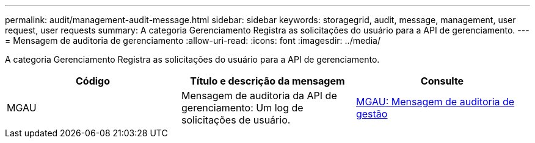---
permalink: audit/management-audit-message.html 
sidebar: sidebar 
keywords: storagegrid, audit, message, management, user request, user requests 
summary: A categoria Gerenciamento Registra as solicitações do usuário para a API de gerenciamento. 
---
= Mensagem de auditoria de gerenciamento
:allow-uri-read: 
:icons: font
:imagesdir: ../media/


[role="lead"]
A categoria Gerenciamento Registra as solicitações do usuário para a API de gerenciamento.

|===
| Código | Título e descrição da mensagem | Consulte 


 a| 
MGAU
 a| 
Mensagem de auditoria da API de gerenciamento: Um log de solicitações de usuário.
 a| 
xref:mgau-management-audit-message.adoc[MGAU: Mensagem de auditoria de gestão]

|===